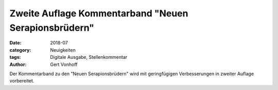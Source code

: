 Zweite Auflage Kommentarband "Neuen Serapionsbrüdern"
=====================================================

:date: 2018-07
:category: Neuigkeiten
:tags: Digitale Ausgabe, Stellenkommentar
:author: Gert Vonhoff

Der Kommentarband zu den "Neuen Serapionsbrüdern" wird mit geringfügigen Verbesserungen in zweiter Auflage vorbereitet.
